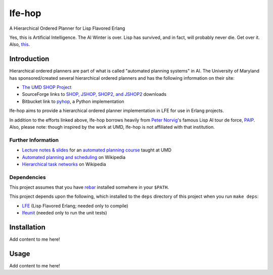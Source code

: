 #######
lfe-hop
#######

A Hierarchical Ordered Planner for Lisp Flavored Erlang

Yes, this is Artificial Intelligence. The AI Winter is over. Lisp has
survived, and in fact, will probably never die. Get over it. Also,
`this`_.


Introduction
============

Hierarchical ordered planners are part of what is called
"automated planning systems" in AI. The University of Maryland has
sponsored/created several hierarchical ordered planners and has the
following information on their site:

* `The UMD SHOP Project`_
* SourceForge links to `SHOP, JSHOP, SHOP2, and JSHOP2`_ downloads
* Bitbucket link to `pyhop`_, a Python implementation

lfe-hop aims to provide a hierarchical ordered planner implementation in LFE
for use in Erlang projects.

In addition to the efforts linked above, lfe-hop borrows heavily from
`Peter Norvig`_'s famous Lisp AI tour de force, `PAIP`_. Also, please note:
though inspired by the work at UMD, lfe-hop is not affiliated with that
institution.


Further Information
-------------------

* `Lecture notes & slides`_ for an `automated planning course`_ taught at UMD
* `Automated planning and scheduling`_ on Wikipedia
* `Hierarchical task networks`_ on Wikipedia


Dependencies
------------

This project assumes that you have `rebar`_ installed somwhere in your
``$PATH``.

This project depends upon the following, which installed to the ``deps``
directory of this project when you run ``make deps``:

* `LFE`_ (Lisp Flavored Erlang; needed only to compile)
* `lfeunit`_ (needed only to run the unit tests)


Installation
============

Add content to me here!


Usage
=====

Add content to me here!


.. Links
.. -----
.. _this: http://xkcd.com/297/
.. _rebar: https://github.com/rebar/rebar
.. _LFE: https://github.com/rvirding/lfe
.. _lfeunit: https://github.com/lfe/lfeunit
.. _The UMD SHOP Project: http://www.cs.umd.edu/projects/shop/description.html
.. _SHOP, JSHOP, SHOP2, and JSHOP2: http://sourceforge.net/projects/shop/files/
.. _pyhop: https://bitbucket.org/dananau/pyhop/src
.. _Lecture notes & slides: http://www.cs.umd.edu/~nau/planning/slides/
.. _automated planning course: http://www.cs.umd.edu/~nau/cmsc722/
.. _Automated planning and scheduling: https://en.wikipedia.org/wiki/Automated_planning_and_scheduling
.. _Hierarchical task networks: https://en.wikipedia.org/wiki/Hierarchical_task_network
.. _Peter Norvig: http://norvig.com/
.. _PAIP: http://norvig.com/paip.html
